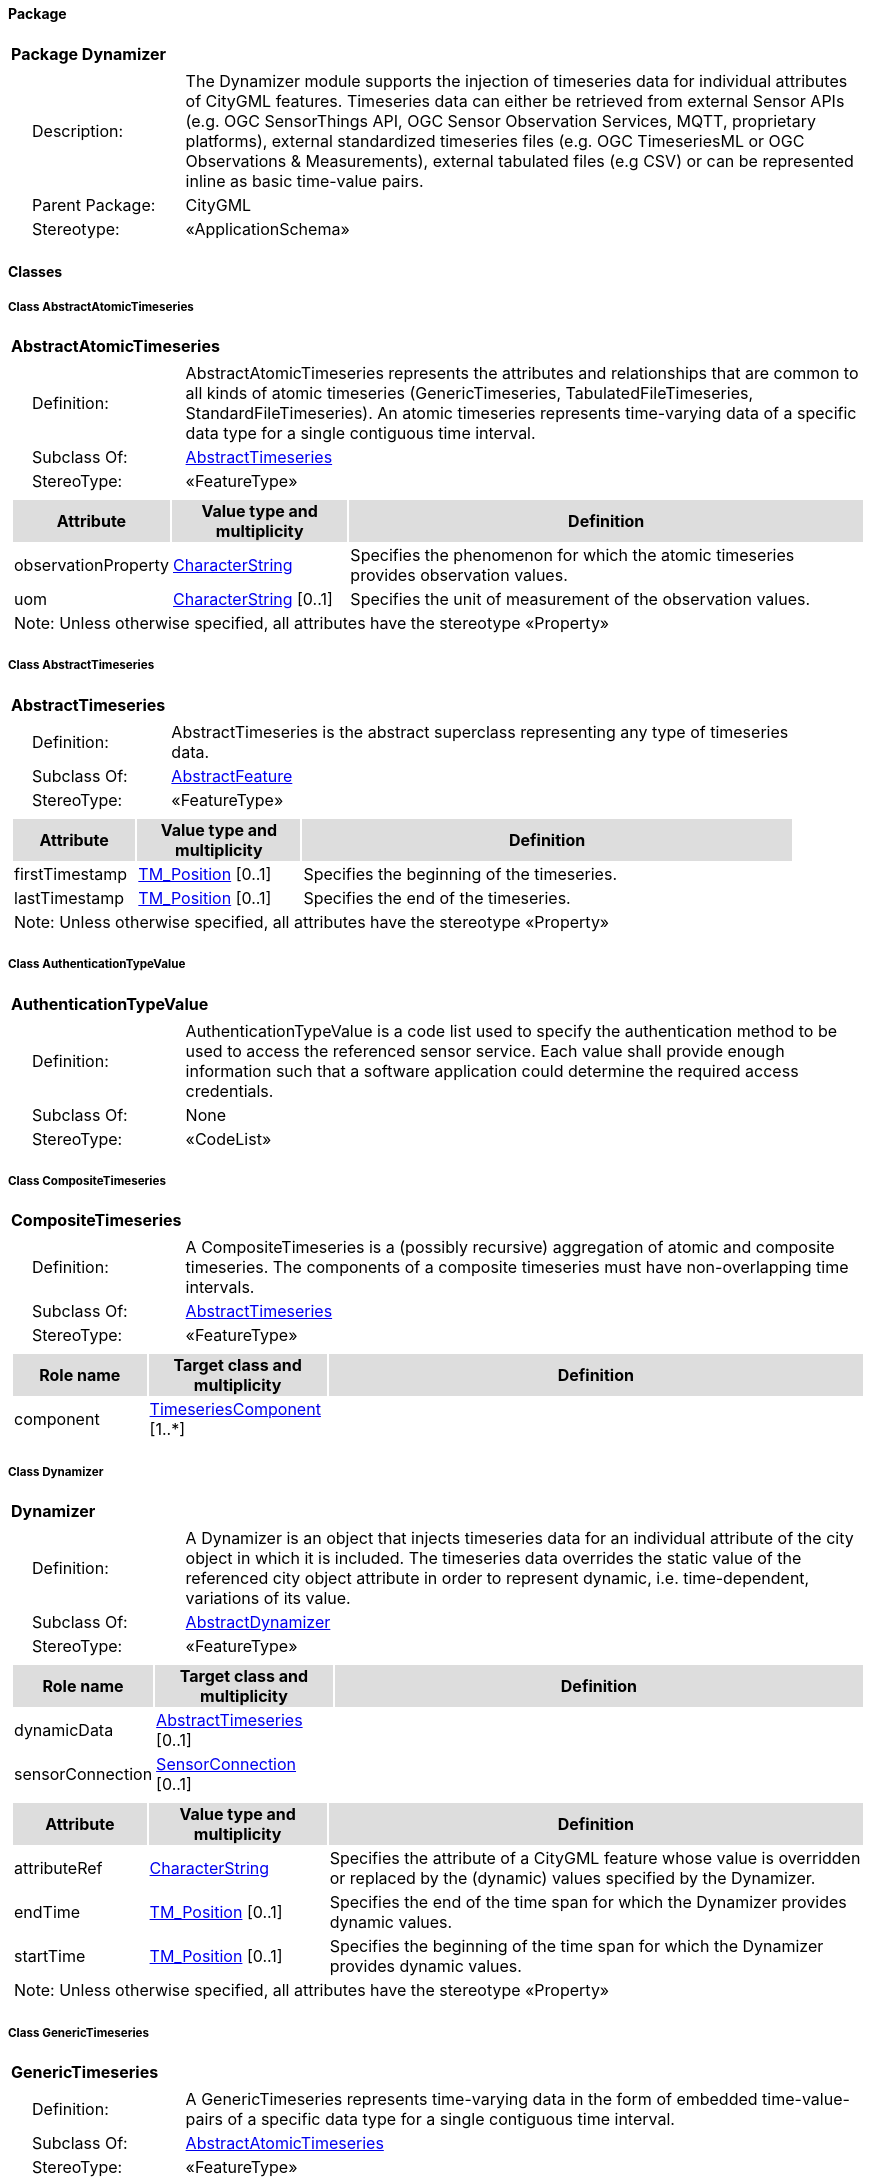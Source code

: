 [[Dynamizer-package-dd]]
==== *Package*

[cols="1a"]
|===
|{set:cellbgcolor:#FFFFFF} *Package Dynamizer*
|[cols="1,4",frame=none,grid=none]
!===
!{nbsp}{nbsp}{nbsp}{nbsp}Description: ! The Dynamizer module supports the injection of timeseries data for individual attributes of CityGML features. Timeseries data can either be retrieved from external Sensor APIs (e.g. OGC SensorThings API, OGC Sensor Observation Services, MQTT, proprietary platforms), external standardized timeseries files (e.g. OGC TimeseriesML or OGC Observations & Measurements), external tabulated files (e.g CSV) or can be represented inline as basic time-value pairs. 
!{nbsp}{nbsp}{nbsp}{nbsp}Parent Package: ! CityGML
!{nbsp}{nbsp}{nbsp}{nbsp}Stereotype: ! «ApplicationSchema»
!===
|===

==== *Classes*

[[AbstractAtomicTimeseries-section]]
===== *Class AbstractAtomicTimeseries*

[cols="1a"]
|===
|*AbstractAtomicTimeseries* 
|[cols="1,4",frame=none,grid=none]
!===
!{nbsp}{nbsp}{nbsp}{nbsp}Definition: ! AbstractAtomicTimeseries represents the attributes and relationships that are common to all kinds of atomic timeseries (GenericTimeseries, TabulatedFileTimeseries, StandardFileTimeseries). An atomic timeseries represents time-varying data of a specific data type for a single contiguous time interval. 
!{nbsp}{nbsp}{nbsp}{nbsp}Subclass Of: ! <<AbstractTimeseries-section,AbstractTimeseries>> 
!{nbsp}{nbsp}{nbsp}{nbsp}StereoType: !  «FeatureType»
!===
|[cols="15,20,60",frame=none,grid=none,options="header"]
!===
!{set:cellbgcolor:#DDDDDD} *Attribute* !*Value type and multiplicity* !*Definition*
 
!{set:cellbgcolor:#FFFFFF} observationProperty  !<<CharacterString-section,CharacterString>>  !Specifies the phenomenon for which the atomic timeseries provides observation values.
 
!{set:cellbgcolor:#FFFFFF} uom  !<<CharacterString-section,CharacterString>>  [0..1] !Specifies the unit of measurement of the observation values.
3+!{set:cellbgcolor:#FFFFFF} Note: Unless otherwise specified, all attributes have the stereotype «Property»
!===
|=== 

[[AbstractTimeseries-section]]
===== *Class AbstractTimeseries*

[cols="1a"]
|===
|*AbstractTimeseries* 
|[cols="1,4",frame=none,grid=none]
!===
!{nbsp}{nbsp}{nbsp}{nbsp}Definition: ! AbstractTimeseries is the abstract superclass representing any type of timeseries data. 
!{nbsp}{nbsp}{nbsp}{nbsp}Subclass Of: ! <<AbstractFeature-section,AbstractFeature>> 
!{nbsp}{nbsp}{nbsp}{nbsp}StereoType: !  «FeatureType»
!===
|[cols="15,20,60",frame=none,grid=none,options="header"]
!===
!{set:cellbgcolor:#DDDDDD} *Attribute* !*Value type and multiplicity* !*Definition*
 
!{set:cellbgcolor:#FFFFFF} firstTimestamp  !<<TM_Position-section,TM_Position>>  [0..1] !Specifies the beginning of the timeseries.
 
!{set:cellbgcolor:#FFFFFF} lastTimestamp  !<<TM_Position-section,TM_Position>>  [0..1] !Specifies the end of the timeseries.
3+!{set:cellbgcolor:#FFFFFF} Note: Unless otherwise specified, all attributes have the stereotype «Property»
!===
|=== 

[[AuthenticationTypeValue-section]]
===== *Class AuthenticationTypeValue*

[cols="1a"]
|===
|*AuthenticationTypeValue* 
|[cols="1,4",frame=none,grid=none]
!===
!{nbsp}{nbsp}{nbsp}{nbsp}Definition: ! AuthenticationTypeValue is a code list used to specify the authentication method to be used to access the referenced sensor service. Each value shall provide enough information such that a software application could determine the required access credentials. 
!{nbsp}{nbsp}{nbsp}{nbsp}Subclass Of: ! None 
!{nbsp}{nbsp}{nbsp}{nbsp}StereoType: !  «CodeList»
!===
|=== 

[[CompositeTimeseries-section]]
===== *Class CompositeTimeseries*

[cols="1a"]
|===
|*CompositeTimeseries* 
|[cols="1,4",frame=none,grid=none]
!===
!{nbsp}{nbsp}{nbsp}{nbsp}Definition: ! A CompositeTimeseries is a (possibly recursive) aggregation of atomic and composite timeseries. The components of a composite timeseries must have non-overlapping time intervals. 
!{nbsp}{nbsp}{nbsp}{nbsp}Subclass Of: ! <<AbstractTimeseries-section,AbstractTimeseries>> 
!{nbsp}{nbsp}{nbsp}{nbsp}StereoType: !  «FeatureType»
!===
|[cols="15,20,60",frame=none,grid=none,options="header"]
!===
!{set:cellbgcolor:#DDDDDD} *Role name* !*Target class and multiplicity*  !*Definition*
!{set:cellbgcolor:#FFFFFF} component 
!<<TimeseriesComponent-section,TimeseriesComponent>> 
 [1..*]
!
!===
|=== 

[[Dynamizer-section]]
===== *Class Dynamizer*

[cols="1a"]
|===
|*Dynamizer* 
|[cols="1,4",frame=none,grid=none]
!===
!{nbsp}{nbsp}{nbsp}{nbsp}Definition: ! A Dynamizer is an object that injects timeseries data for an individual attribute of the city object in which it is included. The timeseries data overrides the static value of the referenced city object attribute in order to represent dynamic, i.e. time-dependent, variations of its value. 
!{nbsp}{nbsp}{nbsp}{nbsp}Subclass Of: ! <<AbstractDynamizer-section,AbstractDynamizer>> 
!{nbsp}{nbsp}{nbsp}{nbsp}StereoType: !  «FeatureType»
!===
|[cols="15,20,60",frame=none,grid=none,options="header"]
!===
!{set:cellbgcolor:#DDDDDD} *Role name* !*Target class and multiplicity*  !*Definition*
!{set:cellbgcolor:#FFFFFF} dynamicData 
!<<AbstractTimeseries-section,AbstractTimeseries>> 
 [0..1]
!
!{set:cellbgcolor:#FFFFFF} sensorConnection 
!<<SensorConnection-section,SensorConnection>> 
 [0..1]
!
!===
|[cols="15,20,60",frame=none,grid=none,options="header"]
!===
!{set:cellbgcolor:#DDDDDD} *Attribute* !*Value type and multiplicity* !*Definition*
 
!{set:cellbgcolor:#FFFFFF} attributeRef  !<<CharacterString-section,CharacterString>>  !Specifies the attribute of a CityGML feature whose value is overridden or replaced by the (dynamic) values specified by the Dynamizer.
 
!{set:cellbgcolor:#FFFFFF} endTime  !<<TM_Position-section,TM_Position>>  [0..1] !Specifies the end of the time span for which the Dynamizer provides dynamic values.
 
!{set:cellbgcolor:#FFFFFF} startTime  !<<TM_Position-section,TM_Position>>  [0..1] !Specifies the beginning of the time span for which the Dynamizer provides dynamic values.
3+!{set:cellbgcolor:#FFFFFF} Note: Unless otherwise specified, all attributes have the stereotype «Property»
!===
|=== 

[[GenericTimeseries-section]]
===== *Class GenericTimeseries*

[cols="1a"]
|===
|*GenericTimeseries* 
|[cols="1,4",frame=none,grid=none]
!===
!{nbsp}{nbsp}{nbsp}{nbsp}Definition: ! A GenericTimeseries represents time-varying data in the form of embedded time-value-pairs of a specific data type for a single contiguous time interval. 
!{nbsp}{nbsp}{nbsp}{nbsp}Subclass Of: ! <<AbstractAtomicTimeseries-section,AbstractAtomicTimeseries>> 
!{nbsp}{nbsp}{nbsp}{nbsp}StereoType: !  «FeatureType»
!===
|[cols="15,20,60",frame=none,grid=none,options="header"]
!===
!{set:cellbgcolor:#DDDDDD} *Role name* !*Target class and multiplicity*  !*Definition*
!{set:cellbgcolor:#FFFFFF} timeValuePair 
!<<TimeValuePair-section,TimeValuePair>> 
 [1..*]
!
!===
|[cols="15,20,60",frame=none,grid=none,options="header"]
!===
!{set:cellbgcolor:#DDDDDD} *Attribute* !*Value type and multiplicity* !*Definition*
 
!{set:cellbgcolor:#FFFFFF} valueType  !<<TimeseriesTypeValue-section,TimeseriesTypeValue>>  !Indicates the specific type of all time-value-pairs that are part of the GenericTimeseries.
3+!{set:cellbgcolor:#FFFFFF} Note: Unless otherwise specified, all attributes have the stereotype «Property»
!===
|=== 

[[SensorConnectionTypeValue-section]]
===== *Class SensorConnectionTypeValue*

[cols="1a"]
|===
|*SensorConnectionTypeValue* 
|[cols="1,4",frame=none,grid=none]
!===
!{nbsp}{nbsp}{nbsp}{nbsp}Definition: ! SensorConnectionTypeValue is a code list used to specify the type of the referenced sensor service. Each value shall provide enough information such that a software application would be able to identify the API type and version. 
!{nbsp}{nbsp}{nbsp}{nbsp}Subclass Of: ! None 
!{nbsp}{nbsp}{nbsp}{nbsp}StereoType: !  «CodeList»
!===
|=== 

[[StandardFileTimeseries-section]]
===== *Class StandardFileTimeseries*

[cols="1a"]
|===
|*StandardFileTimeseries* 
|[cols="1,4",frame=none,grid=none]
!===
!{nbsp}{nbsp}{nbsp}{nbsp}Definition: ! A StandardFileTimeseries represents time-varying data for a single contiguous time interval. The data is provided in an external file referenced in the StandardFileTimeseries. The data within the external file shall be encoded according to a dedicated format for the representation of timeseries data, for example, the OGC TimeseriesML or OGC Observations & Measurements standard. The data type of the data has to be specified within the external file. 
!{nbsp}{nbsp}{nbsp}{nbsp}Subclass Of: ! <<AbstractAtomicTimeseries-section,AbstractAtomicTimeseries>> 
!{nbsp}{nbsp}{nbsp}{nbsp}StereoType: !  «FeatureType»
!===
|[cols="15,20,60",frame=none,grid=none,options="header"]
!===
!{set:cellbgcolor:#DDDDDD} *Attribute* !*Value type and multiplicity* !*Definition*
 
!{set:cellbgcolor:#FFFFFF} fileLocation  !<<URI-section,URI>>  !Specifies the URI that points to the external timeseries file.
 
!{set:cellbgcolor:#FFFFFF} fileType  !<<StandardFileTypeValue-section,StandardFileTypeValue>>  !Specifies the format used to represent the timeseries data.
 
!{set:cellbgcolor:#FFFFFF} mimeType  !<<MimeTypeValue-section,MimeTypeValue>>  [0..1] !Specifies the MIME type of the external timeseries file.
3+!{set:cellbgcolor:#FFFFFF} Note: Unless otherwise specified, all attributes have the stereotype «Property»
!===
|=== 

[[StandardFileTypeValue-section]]
===== *Class StandardFileTypeValue*

[cols="1a"]
|===
|*StandardFileTypeValue* 
|[cols="1,4",frame=none,grid=none]
!===
!{nbsp}{nbsp}{nbsp}{nbsp}Definition: ! StandardFileTypeValue is a code list used to specify the type of the referenced external timeseries data file. Each value shall provide information about the standard and version. 
!{nbsp}{nbsp}{nbsp}{nbsp}Subclass Of: ! None 
!{nbsp}{nbsp}{nbsp}{nbsp}StereoType: !  «CodeList»
!===
|=== 

[[TabulatedFileTimeseries-section]]
===== *Class TabulatedFileTimeseries*

[cols="1a"]
|===
|*TabulatedFileTimeseries* 
|[cols="1,4",frame=none,grid=none]
!===
!{nbsp}{nbsp}{nbsp}{nbsp}Definition: ! A TabulatedFileTimeseries represents time-varying data of a specific data type for a single contiguous time interval. The data is provided in an external file referenced in the TabulatedFileTimeseries. The file shall contain table structured data using an appropriate file format like comma separated values (CSV), Microsoft Excel (XLSX) or Google Spreadsheet. The timestamps and the values are given in specific columns of the table. Each row represents a single time-value-pair. A subset of rows can be selected using the idColumn and idValue attributes. 
!{nbsp}{nbsp}{nbsp}{nbsp}Subclass Of: ! <<AbstractAtomicTimeseries-section,AbstractAtomicTimeseries>> 
!{nbsp}{nbsp}{nbsp}{nbsp}StereoType: !  «FeatureType»
!===
|[cols="15,20,60",frame=none,grid=none,options="header"]
!===
!{set:cellbgcolor:#DDDDDD} *Attribute* !*Value type and multiplicity* !*Definition*
 
!{set:cellbgcolor:#FFFFFF} decimalSymbol  !<<Character-section,Character>>  [0..1] !Indicates which symbol is used to separate the integer part from the fractional part of a decimal number.
 
!{set:cellbgcolor:#FFFFFF} fieldSeparator  !<<CharacterString-section,CharacterString>>  !Indicates which symbol is used to separate the individual values in the tabulated file.
 
!{set:cellbgcolor:#FFFFFF} fileLocation  !<<URI-section,URI>>  !Specifies the URI that points to the external timeseries file.
 
!{set:cellbgcolor:#FFFFFF} fileType  !<<TabulatedFileTypeValue-section,TabulatedFileTypeValue>>  !Specifies the format used to represent the timeseries data.
 
!{set:cellbgcolor:#FFFFFF} idColumnName  !<<CharacterString-section,CharacterString>>  [0..1] !Specifies the name of the column that stores the identifier of the time-value-pair.
 
!{set:cellbgcolor:#FFFFFF} idColumnNo  !<<Integer-section,Integer>>  [0..1] !Specifies the number of the column that stores the identifier of the time-value-pair.
 
!{set:cellbgcolor:#FFFFFF} idValue  !<<CharacterString-section,CharacterString>>  [0..1] !Specifies the value of the identifier for which the time-value-pairs are to be selected.
 
!{set:cellbgcolor:#FFFFFF} mimeType  !<<MimeTypeValue-section,MimeTypeValue>>  [0..1] !Specifies the MIME type of the external timeseries file.
 
!{set:cellbgcolor:#FFFFFF} numberOfHeaderLines  !<<Integer-section,Integer>>  [0..1] !Indicates the number of lines at the beginning of the tabulated file that represent headers.
 
!{set:cellbgcolor:#FFFFFF} timeColumnName  !<<CharacterString-section,CharacterString>>  [0..1] !Specifies the name of the column that stores the timestamp of the time-value-pair.
 
!{set:cellbgcolor:#FFFFFF} timeColumnNo  !<<Integer-section,Integer>>  [0..1] !Specifies the number of the column that stores the timestamp of the time-value-pair.
 
!{set:cellbgcolor:#FFFFFF} valueColumnName  !<<CharacterString-section,CharacterString>>  [0..1] !Specifies the name of the column that stores the value of the time-value-pair.
 
!{set:cellbgcolor:#FFFFFF} valueColumnNo  !<<Integer-section,Integer>>  [0..1] !Specifies the number of the column that stores the value of the time-value-pair.
 
!{set:cellbgcolor:#FFFFFF} valueType  !<<TimeseriesTypeValue-section,TimeseriesTypeValue>>  !Indicates the specific type of the timeseries data.
3+!{set:cellbgcolor:#FFFFFF} Note: Unless otherwise specified, all attributes have the stereotype «Property»
!===
|=== 

[[TabulatedFileTypeValue-section]]
===== *Class TabulatedFileTypeValue*

[cols="1a"]
|===
|*TabulatedFileTypeValue* 
|[cols="1,4",frame=none,grid=none]
!===
!{nbsp}{nbsp}{nbsp}{nbsp}Definition: ! TabulatedFileTypeValue is a code list used to specify the data format of the referenced external tabulated data file. 
!{nbsp}{nbsp}{nbsp}{nbsp}Subclass Of: ! None 
!{nbsp}{nbsp}{nbsp}{nbsp}StereoType: !  «CodeList»
!===
|=== 

[[SensorConnection-section]]
===== *Class SensorConnection*

[cols="1a"]
|===
|*SensorConnection* 
|[cols="1,4",frame=none,grid=none]
!===
!{nbsp}{nbsp}{nbsp}{nbsp}Definition: ! A SensorConnection provides all details that are required to retrieve a specific datastream from an external sensor web service. It comprises the service type (e.g. OGC SensorThings API, OGC Sensor Observation Services, MQTT, proprietary platforms), the URL of the sensor service, the identifier for the sensor or thing and its observed property as well as information about the required authentication method. 
!{nbsp}{nbsp}{nbsp}{nbsp}Subclass Of: ! None 
!{nbsp}{nbsp}{nbsp}{nbsp}StereoType: !  «DataType»
!===
|[cols="15,20,60",frame=none,grid=none,options="header"]
!===
!{set:cellbgcolor:#DDDDDD} *Role name* !*Target class and multiplicity*  !*Definition*
!{set:cellbgcolor:#FFFFFF} sensorLocation 
!<<AbstractCityObject-section,AbstractCityObject>> 
 [0..1]
!
!===
|[cols="15,20,60",frame=none,grid=none,options="header"]
!===
!{set:cellbgcolor:#DDDDDD} *Attribute* !*Value type and multiplicity* !*Definition*
 
!{set:cellbgcolor:#FFFFFF} authType  !<<AuthenticationTypeValue-section,AuthenticationTypeValue>>  [0..1] !Specifies the type of authentication required to be able to access the Sensor API.
 
!{set:cellbgcolor:#FFFFFF} baseURL  !<<URI-section,URI>>  [0..1] !Specifies the base URL of the Sensor API request.
 
!{set:cellbgcolor:#FFFFFF} connectionType  !<<SensorConnectionTypeValue-section,SensorConnectionTypeValue>>  !Indicates the type of Sensor API to which the SensorConnection refers.
 
!{set:cellbgcolor:#FFFFFF} datastreamID  !<<CharacterString-section,CharacterString>>  [0..1] !Specifies the datastream that is retrieved by the SensorConnection.
 
!{set:cellbgcolor:#FFFFFF} linkToObservation  !<<CharacterString-section,CharacterString>>  [0..1] !Specifies the complete URL to the observation request.
 
!{set:cellbgcolor:#FFFFFF} linkToSensorDescription  !<<CharacterString-section,CharacterString>>  [0..1] !Specifies the complete URL to the sensor description request.
 
!{set:cellbgcolor:#FFFFFF} mqttServer  !<<CharacterString-section,CharacterString>>  [0..1] !Specifies the name of the MQTT Server. This attribute is relevant when the MQTT Protocol is used to connect to a Sensor API.
 
!{set:cellbgcolor:#FFFFFF} mqttTopic  !<<CharacterString-section,CharacterString>>  [0..1] !Names the specific datastream that is retrieved by the SensorConnection.
 
!{set:cellbgcolor:#FFFFFF} observationID  !<<CharacterString-section,CharacterString>>  [0..1] !Specifies the unique identifier of the observation that is retrieved by the SensorConnection.
 
!{set:cellbgcolor:#FFFFFF} observationProperty  !<<CharacterString-section,CharacterString>>  !Specifies the phenomenon for which the SensorConnection provides observations.
 
!{set:cellbgcolor:#FFFFFF} sensorID  !<<CharacterString-section,CharacterString>>  [0..1] !Specifies the unique identifier of the sensor from which the SensorConnection retrieves observations.
 
!{set:cellbgcolor:#FFFFFF} sensorName  !<<CharacterString-section,CharacterString>>  [0..1] !Specifies the name of the sensor from which the SensorConnection retrieves observations.
 
!{set:cellbgcolor:#FFFFFF} uom  !<<CharacterString-section,CharacterString>>  [0..1] !Specifies the unit of measurement of the observations.
3+!{set:cellbgcolor:#FFFFFF} Note: Unless otherwise specified, all attributes have the stereotype «Property»
!===
|=== 

[[TimeseriesComponent-section]]
===== *Class TimeseriesComponent*

[cols="1a"]
|===
|*TimeseriesComponent* 
|[cols="1,4",frame=none,grid=none]
!===
!{nbsp}{nbsp}{nbsp}{nbsp}Definition: ! TimeseriesComponent represents an element of a CompositeTimeseries. 
!{nbsp}{nbsp}{nbsp}{nbsp}Subclass Of: ! None 
!{nbsp}{nbsp}{nbsp}{nbsp}StereoType: !  «DataType»
!===
|[cols="15,20,60",frame=none,grid=none,options="header"]
!===
!{set:cellbgcolor:#DDDDDD} *Role name* !*Target class and multiplicity*  !*Definition*
!{set:cellbgcolor:#FFFFFF} timeseries 
!<<AbstractTimeseries-section,AbstractTimeseries>> 
 [1]
!
!===
|[cols="15,20,60",frame=none,grid=none,options="header"]
!===
!{set:cellbgcolor:#DDDDDD} *Attribute* !*Value type and multiplicity* !*Definition*
 
!{set:cellbgcolor:#FFFFFF} additionalGap  !<<TM_Duration-section,TM_Duration>>  [0..1] !Specifies how much extra time is added after all repetitions as an additional gap.
 
!{set:cellbgcolor:#FFFFFF} repetitions  !<<Integer-section,Integer>>  !Specifies how often the timeseries that is referenced by the TimeseriesComponent should be iterated.
3+!{set:cellbgcolor:#FFFFFF} Note: Unless otherwise specified, all attributes have the stereotype «Property»
!===
|=== 

[[TimeseriesTypeValue-section]]
===== *Class TimeseriesTypeValue*

[cols="1a"]
|===
|*TimeseriesTypeValue* 
|[cols="1,4",frame=none,grid=none]
!===
!{nbsp}{nbsp}{nbsp}{nbsp}Definition: ! TimeseriesTypeValue enumerates the possible value types for GenericTimeseries and TimeValuePair. 
!{nbsp}{nbsp}{nbsp}{nbsp}Subclass Of: ! None 
!{nbsp}{nbsp}{nbsp}{nbsp}StereoType: !  
!===
|[cols="15,20,60",frame=none,grid=none,options="header"]
!===
!{set:cellbgcolor:#DDDDDD} *Attribute* !*Value type and multiplicity* !*Definition*
 
!{set:cellbgcolor:#FFFFFF} integer  !  !Indicates that the values of the GenericTimeseries are of type "Integer".
 
!{set:cellbgcolor:#FFFFFF} double  !  !Indicates that the values of the GenericTimeseries are of type "Double".
 
!{set:cellbgcolor:#FFFFFF} string  !  !Indicates that the values of the GenericTimeseries are of type "String".
 
!{set:cellbgcolor:#FFFFFF} geometry  !  !Indicates that the values of the GenericTimeseries are geometries.
 
!{set:cellbgcolor:#FFFFFF} uri  !  !Indicates that the values of the GenericTimeseries are of type "URI".
 
!{set:cellbgcolor:#FFFFFF} bool  !  !Indicates that the values of the GenericTimeseries are of type "Boolean".
 
!{set:cellbgcolor:#FFFFFF} implicitGeometry  !  !Indicates that the values of the GenericTimeseries are of type "ImplicitGeometry".
 
!{set:cellbgcolor:#FFFFFF} appearance  !  !Indicates that the values of the GenericTimeseries are of type "Appearance".
3+!{set:cellbgcolor:#FFFFFF} Note: Unless otherwise specified, all attributes have the stereotype «Property»
!===
|=== 

[[TimeValuePair-section]]
===== *Class TimeValuePair*

[cols="1a"]
|===
|*TimeValuePair* 
|[cols="1,4",frame=none,grid=none]
!===
!{nbsp}{nbsp}{nbsp}{nbsp}Definition: ! A TimeValuePair represents a value that is valid for a given timepoint. For each TimeValuePair only one of the value properties can be used mutually exclusive. Which value property has to be provided depends on the selected value type in the GenericTimeSeries feature, in which the TimeValuePair is included. 
!{nbsp}{nbsp}{nbsp}{nbsp}Subclass Of: ! None 
!{nbsp}{nbsp}{nbsp}{nbsp}StereoType: !  «DataType»
!===
|[cols="15,20,60",frame=none,grid=none,options="header"]
!===
!{set:cellbgcolor:#DDDDDD} *Attribute* !*Value type and multiplicity* !*Definition*
 
!{set:cellbgcolor:#FFFFFF} appearanceValue  !<<AbstractAppearance-section,AbstractAppearance>>  [0..1] !Specifies the "Appearance" value of the TimeValuePair.
 
!{set:cellbgcolor:#FFFFFF} boolValue  !<<Boolean-section,Boolean>>  [0..1] !Specifies the "Boolean" value of the TimeValuePair.
 
!{set:cellbgcolor:#FFFFFF} doubleValue  !<<Real-section,Real>>  [0..1] !Specifies the "Double" value of the TimeValuePair.
 
!{set:cellbgcolor:#FFFFFF} geometryValue  !<<GM_Object-section,GM_Object>>  [0..1] !Specifies the geometry value of the TimeValuePair.
 
!{set:cellbgcolor:#FFFFFF} implicitGeometryValue  !<<ImplicitGeometry-section,ImplicitGeometry>>  [0..1] !Specifies the "ImplicitGeometry" value of the TimeValuePair.
 
!{set:cellbgcolor:#FFFFFF} intValue  !<<Integer-section,Integer>>  [0..1] !Specifies the "Integer" value of the TimeValuePair.
 
!{set:cellbgcolor:#FFFFFF} stringValue  !<<CharacterString-section,CharacterString>>  [0..1] !Specifies the "String" value of the TimeValuePair.
 
!{set:cellbgcolor:#FFFFFF} timestamp  !<<TM_Position-section,TM_Position>>  !Specifies the timepoint at which the value of the TimeValuePair is valid.
 
!{set:cellbgcolor:#FFFFFF} uriValue  !<<URI-section,URI>>  [0..1] !Specifies the "URI" value of the TimeValuePair.
3+!{set:cellbgcolor:#FFFFFF} Note: Unless otherwise specified, all attributes have the stereotype «Property»
!===
|=== 
  



